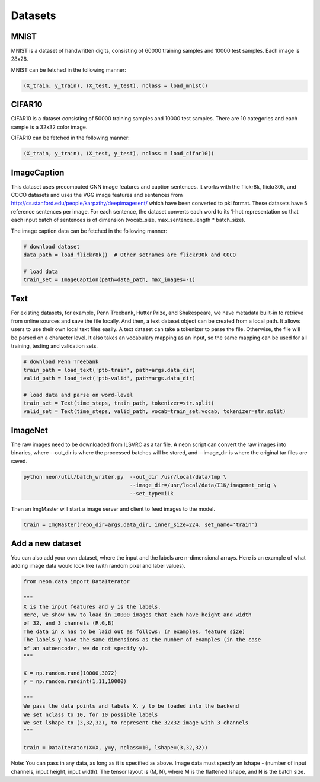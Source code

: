 .. ---------------------------------------------------------------------------
.. Copyright 2015 Nervana Systems Inc.
.. Licensed under the Apache License, Version 2.0 (the "License");
.. you may not use this file except in compliance with the License.
.. You may obtain a copy of the License at
..
..      http://www.apache.org/licenses/LICENSE-2.0
..
.. Unless required by applicable law or agreed to in writing, software
.. distributed under the License is distributed on an "AS IS" BASIS,
.. WITHOUT WARRANTIES OR CONDITIONS OF ANY KIND, either express or implied.
.. See the License for the specific language governing permissions and
.. limitations under the License.
.. ---------------------------------------------------------------------------

Datasets
========

MNIST
-----
MNIST is a dataset of handwritten digits, consisting of 60000 training samples and 10000 test
samples. Each image is 28x28.

MNIST can be fetched in the following manner:

.. code-block:: python

    (X_train, y_train), (X_test, y_test), nclass = load_mnist()


CIFAR10
-------
CIFAR10 is a dataset consisting of 50000 training samples and 10000 test samples. There are 10
categories and each sample is a 32x32 color image.

CIFAR10 can be fetched in the following manner:

.. code-block:: python

    (X_train, y_train), (X_test, y_test), nclass = load_cifar10()


ImageCaption
------------
This dataset uses precomputed CNN image features and caption sentences. It works
with the flickr8k, flickr30k, and COCO datasets and uses the VGG image features and
sentences from http://cs.stanford.edu/people/karpathy/deepimagesent/ which have been
converted to pkl format. These datasets have 5 reference sentences per image. For
each sentence, the dataset converts each word to its 1-hot representation so that each
input batch of sentences is of dimension (vocab_size, max_sentence_length * batch_size).

The image caption data can be fetched in the following manner:

.. code-block:: python

    # download dataset
    data_path = load_flickr8k()  # Other setnames are flickr30k and COCO

    # load data
    train_set = ImageCaption(path=data_path, max_images=-1)

Text
-----
For existing datasets, for example, Penn Treebank, Hutter Prize, and Shakespeare,
we have metadata built-in to retrieve from online sources and save the file locally.
And then, a text dataset object can be created from a local path. It allows users
to use their own local text files easily.
A text dataset can take a tokenizer to parse the file. Otherwise, the file will be parsed
on a character level. It also takes an vocabulary mapping as an input, so the same mapping
can be used for all training, testing and validation sets.

.. code-block:: python

    # download Penn Treebank
    train_path = load_text('ptb-train', path=args.data_dir)
    valid_path = load_text('ptb-valid', path=args.data_dir)

    # load data and parse on word-level
    train_set = Text(time_steps, train_path, tokenizer=str.split)
    valid_set = Text(time_steps, valid_path, vocab=train_set.vocab, tokenizer=str.split)

ImageNet
--------
The raw images need to be downloaded from ILSVRC as a tar file. A neon script can convert the raw
images into binaries, where --out_dir is where the processed batches will be stored, and --image_dir
is where the original tar files are saved.

.. code-block:: bash

    python neon/util/batch_writer.py  --out_dir /usr/local/data/tmp \
                                      --image_dir=/usr/local/data/I1K/imagenet_orig \
                                      --set_type=i1k


Then an ImgMaster will start a image server and client to feed images to the model.

.. code-block:: python

    train = ImgMaster(repo_dir=args.data_dir, inner_size=224, set_name='train')


Add a new dataset
------------------

You can also add your own dataset, where the input and the labels are n-dimensional arrays. Here is
an example of what adding image data would look like (with random pixel and label values).

.. code-block:: python

    from neon.data import DataIterator

    """
    X is the input features and y is the labels.
    Here, we show how to load in 10000 images that each have height and width
    of 32, and 3 channels (R,G,B)
    The data in X has to be laid out as follows: (# examples, feature size)
    The labels y have the same dimensions as the number of examples (in the case
    of an autoencoder, we do not specify y).
    """

    X = np.random.rand(10000,3072)
    y = np.random.randint(1,11,10000)

    """
    We pass the data points and labels X, y to be loaded into the backend
    We set nclass to 10, for 10 possible labels
    We set lshape to (3,32,32), to represent the 32x32 image with 3 channels
    """

    train = DataIterator(X=X, y=y, nclass=10, lshape=(3,32,32))

Note: You can pass in any data, as long as it is specified as above. Image data must specify an
lshape - (number of input channels, input height, input width). The tensor layout is (M, N), where
M is the flattened lshape, and N is the batch size.
